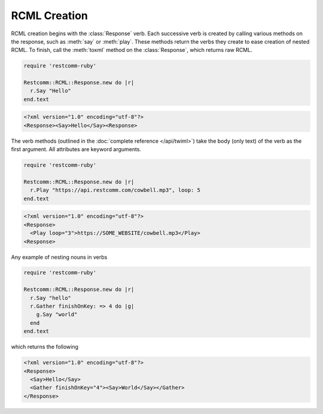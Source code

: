.. _usage-twiml:

.. module:: restcomm.twiml

==============
RCML Creation
==============

RCML creation begins with the :class:`Response` verb.
Each successive verb is created by calling various methods on the response,
such as :meth:`say` or :meth:`play`.
These methods return the verbs they create to ease creation of nested RCML.
To finish, call the :meth:`toxml` method on the :class:`Response`,
which returns raw RCML.

.. code-block:: ruby

    require 'restcomm-ruby'

    Restcomm::RCML::Response.new do |r|
      r.Say "Hello"
    end.text

.. code-block:: xml

   <?xml version="1.0" encoding="utf-8"?>
   <Response><Say>Hello</Say><Response>

The verb methods (outlined in the :doc:`complete reference </api/twiml>`)
take the body (only text) of the verb as the first argument.
All attributes are keyword arguments.

.. code-block:: ruby

    require 'restcomm-ruby'

    Restcomm::RCML::Response.new do |r|
      r.Play "https://api.restcomm.com/cowbell.mp3", loop: 5
    end.text

.. code-block:: xml

    <?xml version="1.0" encoding="utf-8"?>
    <Response>
      <Play loop="3">https://SOME_WEBSITE/cowbell.mp3</Play>
    <Response>

Any example of nesting nouns in verbs

.. code-block:: ruby

    require 'restcomm-ruby'

    Restcomm::RCML::Response.new do |r|
      r.Say "hello"
      r.Gather finishOnKey: => 4 do |g|
        g.Say "world"
      end
    end.text

which returns the following

.. code-block:: xml

    <?xml version="1.0" encoding="utf-8"?>
    <Response>
      <Say>Hello</Say>
      <Gather finishOnKey="4"><Say>World</Say></Gather>
    </Response>
